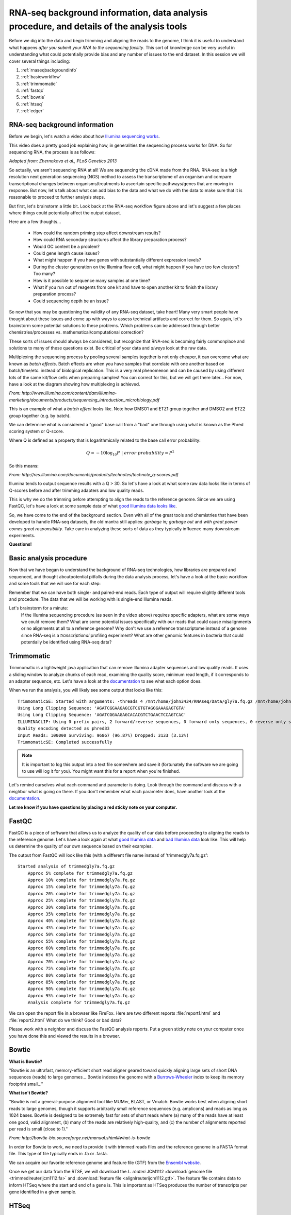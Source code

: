.. _rnaseqbackground:

RNA-seq background information, data analysis procedure, and details of the analysis tools
==========================================================================================

Before we dig into the data and begin trimming and aligning the reads to the genome, I think it is useful to understand what happens *after you submit your RNA to the sequencing facility*. This sort of knowledge can be very useful in understanding what could potentially provide bias and any number of issues to the end dataset. In this session we will cover several things including: 

#. :ref:`rnaseqbackgroundinfo`

#. :ref:`basicworkflow`

#. :ref:`trimmomatic`

#. :ref:`fastqc`

#. :ref:`bowtie`

#. :ref:`htseq`

#. :ref:`edger`


.. _rnaseqbackgroundinfo:

RNA-seq background information
------------------------------

Before we begin, let's watch a video about how `Illumina sequencing works <https://www.youtube.com/watch?v=womKfikWlxM>`_.

This video does a pretty good job explaining how, in generalities the sequencing process works for DNA. So for sequencing RNA, the process is as follows:

.. image:: rnaseqworkflow.jpg
	:align: center
	:alt: RNAseq workflow
	
*Adapted from: Zhernakova et al., PLoS Genetics 2013*

So actually, we aren't sequencing RNA at all! We are sequencing the cDNA made from the RNA. RNA-seq is a high resolution next generation sequencing (NGS) method to assess the transcriptome of an organism and compare transcriptional changes between organisms/treatments to ascertain specific pathways/genes that are moving in response. But now, let's talk about what can add bias to the data and what we do with the data to make sure that it is reasonable to proceed to further analysis steps.

But first, let's brainstorm a little bit. Look back at the RNA-seq workflow figure above and let's suggest a few places where things could potentially affect the output dataset.

Here are a few thoughts...

	* How could the random priming step affect downstream results?
	* How could RNA secondary structures affect the library preparation process?
	* Would GC content be a problem?
	* Could gene length cause issues?
	* What might happen if you have genes with substantially different expression levels?
	* During the cluster generation on the Illumina flow cell, what might happen if you have too few clusters? Too many?
	* How is it possible to sequence many samples at one time?
	* What if you run out of reagents from one kit and have to open another kit to finish the library preparation process?
	* Could sequencing depth be an issue?
	
So now that you may be questioning the validity of any RNA-seq dataset, take heart! Many very smart people have thought about these issues and come up with ways to assess technical artifacts and correct for them. So again, let's brainstorm some potential solutions to these problems. Which problems can be addressed through better chemistries/processes vs. mathematical/computational correction?

These sorts of issues should always be considered, but recognize that RNA-seq is becoming fairly commonplace and solutions to many of these questions exist. Be critical of your data and *always* look at the raw data.

Multiplexing the sequencing process by pooling several samples together is not only cheaper, it can overcome what are known as *batch effects*. Batch effects are when you have samples that correlate with one another based on batch/time/etc. instead of biological replication. This is a very real phenomenon and can be caused by using different lots of the same kit/flow cells when preparing samples! You can correct for this, but we will get there later... For now, have a look at the diagram showing how multiplexing is achieved.

.. image:: multiplex.jpg
	:align: center
	:alt: Multiplexing samples diagram
	
*From: http://www.illumina.com/content/dam/illumina-marketing/documents/products/sequencing_introduction_microbiology.pdf*

This is an example of what a *batch effect* looks like. Note how DMSO1 and ETZ1 group together and DMSO2 and ETZ2 group together (e.g. by batch).

.. image:: batcheffect.jpg
	:align: center
	:alt: Batch effect example

We can determine what is considered a "good" base call from a "bad" one through using what is known as the Phred scoring system or Q-score.

Where Q is defined as a property that is logarithmically related to the base call error probability:

.. math::

	Q = -10 \log_{10} P\ |\ error\ probability = P^2
	
So this means:

.. image:: basecall.jpg
	:align: center
	:alt: Phred scoring table

*From: http://res.illumina.com/documents/products/technotes/technote_q-scores.pdf*

Illumina tends to output sequence results with a Q > 30. So let's have a look at what some raw data looks like in terms of Q-scores before and after trimming adapters and low quality reads.

.. image:: rawvstrimmedalign.jpg
	:align: center
	:alt: Raw vs trimmed alignment
	
This is why we do the trimming before attempting to align the reads to the reference genome. Since we are using FastQC, let's have a look at some sample data of what `good Illumina data looks like <http://www.bioinformatics.babraham.ac.uk/projects/fastqc/good_sequence_short_fastqc.html>`_.

So, we have come to the end of the background section. Even with all of the great tools and chemistries that have been developed to handle RNA-seq datasets, the old mantra still applies: *garbage in; garbage out* and *with great power comes great responsibility*. Take care in analyzing these sorts of data as they typically influence many downstream experiments.

**Questions!**

.. _basicworkflow:

Basic analysis procedure
------------------------

Now that we have began to understand the background of RNA-seq technologies, how libraries 
are prepared and sequenced, and thought aboutpotential pitfalls during the data analysis process,
let's have a look at the basic workflow and some tools that we will use for each step:

.. image:: workflowoutline.jpg
	:align: center
	:alt: RNA-seq workflow using SPARTA

Remember that we can have both single- and paired-end reads. Each type of output will require
slightly different tools and procedure. The data that we will be working with is single-end
Illumina reads.

Let's brainstorm for a minute:
    If the Illumina sequencing procedure (as seen in the video above) requires specific adapters, what are some ways we could remove them?
    What are some potential issues specifically with our reads that could cause misalignments or no alignments at all to a reference genome?
    Why don't we use a reference transcriptome instead of a genome since RNA-seq is a *transcriptional* profiling experiment?
    What are other genomic features in bacteria that could potentially be identified using RNA-seq data?
    

.. _trimmomatic:

Trimmomatic
-----------

Trimmomatic is a lightweight java application that can remove Illumina adapter sequences and low quality reads. It uses a sliding window to analyze chunks of each read, examining the quality score, minimum read length, if it corresponds to an adapter sequence, etc. Let's have a look at the `documentation <http://www.usadellab.org/cms/index.php?page=trimmomatic>`_ to see what each option does.

When we run the analysis, you will likely see some output that looks like this::

    TrimmomaticSE: Started with arguments: -threads 4 /mnt/home/john3434/RNAseq/Data/gly7a.fq.gz /mnt/home/john3434/RNAseq/QC/trimmedgly7a.fq.gz ILLUMINACLIP:/opt/software/Trimmomatic/0.32/adapters/TruSeq3-SE.fa:2:30:10 LEADING:3 TRAILING:3 SLIDINGWINDOW:4:15 MINLEN:36
    Using Long Clipping Sequence: 'AGATCGGAAGAGCGTCGTGTAGGGAAAGAGTGTA'
    Using Long Clipping Sequence: 'AGATCGGAAGAGCACACGTCTGAACTCCAGTCAC'
    ILLUMINACLIP: Using 0 prefix pairs, 2 forward/reverse sequences, 0 forward only sequences, 0 reverse only sequences
    Quality encoding detected as phred33
    Input Reads: 100000 Surviving: 96867 (96.87%) Dropped: 3133 (3.13%)
    TrimmomaticSE: Completed successfully


.. note:: It is important to log this output into a text file somewhere and save it (fortunately the software we are going to use will log it for you). You might want this for a report when you're finished.

Let's remind ourselves what each command and parameter is doing. Look through the command and discuss with a neighbor what is going on there. If you don't remember what each parameter does, have another look at the `documentation <http://www.usadellab.org/cms/index.php?page=trimmomatic>`_.

**Let me know if you have questions by placing a red sticky note on your computer.**

.. _fastqc:

FastQC
------

FastQC is a piece of software that allows us to analyze the quality of our data before proceeding to aligning the reads to the reference genome. Let's have a look again at what `good Illumina data <http://www.bioinformatics.babraham.ac.uk/projects/fastqc/good_sequence_short_fastqc.html>`_ and `bad Illumina data <http://www.bioinformatics.babraham.ac.uk/projects/fastqc/bad_sequence_fastqc.html>`_ look like. This will help us determine the quality of our own sequence based on their examples.

The output from FastQC will look like this (with a different file name instead of 'trimmedgly7a.fq.gz'::

    Started analysis of trimmedgly7a.fq.gz
	Approx 5% complete for trimmedgly7a.fq.gz
	Approx 10% complete for trimmedgly7a.fq.gz
	Approx 15% complete for trimmedgly7a.fq.gz
	Approx 20% complete for trimmedgly7a.fq.gz
	Approx 25% complete for trimmedgly7a.fq.gz
	Approx 30% complete for trimmedgly7a.fq.gz
	Approx 35% complete for trimmedgly7a.fq.gz
	Approx 40% complete for trimmedgly7a.fq.gz
	Approx 45% complete for trimmedgly7a.fq.gz
	Approx 50% complete for trimmedgly7a.fq.gz
	Approx 55% complete for trimmedgly7a.fq.gz
	Approx 60% complete for trimmedgly7a.fq.gz
	Approx 65% complete for trimmedgly7a.fq.gz
	Approx 70% complete for trimmedgly7a.fq.gz
	Approx 75% complete for trimmedgly7a.fq.gz
	Approx 80% complete for trimmedgly7a.fq.gz
	Approx 85% complete for trimmedgly7a.fq.gz
	Approx 90% complete for trimmedgly7a.fq.gz
	Approx 95% complete for trimmedgly7a.fq.gz
	Analysis complete for trimmedgly7a.fq.gz

We can open the report file in a browser like FireFox. Here are two different reports :file:`report1.html` and :file:`report2.html` What do we think? Good or bad data?

Please work with a neighbor and discuss the FastQC analysis reports. Put a green sticky note on your computer once you have done this and viewed the results in a browser.


.. _bowtie:

Bowtie
------

**What is Bowtie?**

"Bowtie is an ultrafast, memory-efficient short read aligner geared toward quickly aligning large sets of short DNA sequences (reads) to large genomes... Bowtie indexes the genome with a `Burrows-Wheeler <http://en.wikipedia.org/wiki/Burrows%E2%80%93Wheeler_transform>`_ index to keep its memory footprint small..."

**What isn't Bowtie?**

"Bowtie is not a general-purpose alignment tool like MUMer, BLAST, or Vmatch. Bowtie works best when aligning short reads to large genomes, though it supports arbitrarily small reference sequences (e.g. amplicons) and reads as long as 1024 bases. Bowtie is designed to be extremely fast for sets of short reads where (a) many of the reads have at least one good, valid alignment, (b) many of the reads are relatively high-quality, and (c) the number of alignments reported per read is small (close to 1)."

*From: http://bowtie-bio.sourceforge.net/manual.shtml#what-is-bowtie*

In order for Bowtie to work, we need to provide it with trimmed reads files and the reference genome in a FASTA format file. This type of file typically ends in .fa or .fasta. 

We can acquire our favorite reference genome and feature file (GTF) from the `Ensembl website <http://bacteria.ensembl.org/info/website/ftp/index.html>`_.

Once we get our data from the RTSF, we will download the *L. reuteri* JCM1112 :download:`genome file <trimmedlreuterijcm1112.fa>` and :download:`feature file <alignlreuterijcm1112.gtf>`. The feature file contains data to inform HTSeq where the start and end of a gene is. This is important as HTSeq produces the number of transcripts per gene identified in a given sample.


.. _htseq:

HTSeq
-----

This step will take the longest time, computationally, out of the entire workflow. 

`HTSeq <http://www-huber.embl.de/users/anders/HTSeq/doc/overview.html>`_ is a powerful Python package for analyzing NGS data. For our purposes, we will be using the counting feature of HTSeq. Let's have a look at the way HTSeq can `count whether a read maps to a gene <http://www-huber.embl.de/users/anders/HTSeq/doc/count.html#count>`_.

We need to supply htseq-count with a couple things:

#. A genome feature file (GTF) so that HTSeq "knows" where the start and end of a gene is

#. The *.sam* file that was output from Bowtie


.. _edger:

Differential gene expression with edgeR
---------------------------------------


Up to this point we have done several things: trimmed, QC'd, aligned, and counted reads that mapped to each gene. Now, we will finally move to the step where we will analyze the differential gene expression between the untreated and treated *L. reuteri* samples!

To do this, we have chosen to utilize an analysis package written in the R programming language called `edgeR <http://bioconductor.org/packages/release/bioc/vignettes/edgeR/inst/doc/edgeRUsersGuide.pdf>`_. edgeR stands for differential expression analysis of digital gene expression data in R. This is a fantastic tool that is actively maintained (as seen by the date of the most recent user guide update) and fairly easy to use. Several diagnostic plots are produced throughout the analysis that provide meaningful information as to whether we can even perform differential gene expression between samples and if there are batch effects we have to deal with.

RNA-seq data does not typically assume a normal (Gaussian) distribution, so to glean which genes are changing in a statistically significant manner, we have to model the data slightly differently. EdgeR implements what is called a `negative binomial distribution <http://en.wikipedia.org/wiki/Negative_binomial_distribution#Related_distributions>`_, sometimes referred to as a gamma-Poisson model. If you *really* enjoy statistics and would like to dig into the mathematical underpinnings of this software, see the references at the bottom of this page. If you are less interested in understanding the math behind all of this, here is the short summary: we need to examine the data to make sure they separate enough between treatments to determine differential gene expression and we *always* use a false-discovery rate correction to determine significance (even then, it's worth looking at the fold-change differences to decide if it is "real"; though this is slightly more arbitrary).


**Presentation time!**

Please have one person from each treatment group come and present a *representative* report from each treatment, assessing the results.

.. note:: Save your report so that we can compile them at the end of the module.